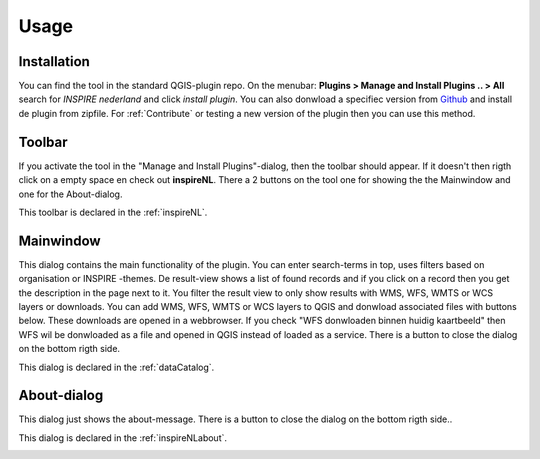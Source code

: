 Usage
=====

Installation
-------------

You can find the tool in the standard QGIS-plugin repo.
On the menubar: **Plugins > Manage and Install Plugins .. > All** search for *INSPIRE nederland* and click *install plugin*. You can also donwload a specifiec version from Github_ and install de plugin from zipfile. For  :ref:`Contribute` or testing a new version of the plugin then you can use this method. 

.. _Github: https://github.com/warrieka/inspireNL/releases/

Toolbar
-------

If you activate the tool in the "Manage and Install Plugins"-dialog, then the toolbar should appear. If it doesn't then rigth click on a empty space en check out **inspireNL**. 
There a 2 buttons on the tool one for showing the the Mainwindow and one for the About-dialog. 

This toolbar is declared in the :ref:`inspireNL`. 

.. image:: pic/toolbar.png

Mainwindow
----------

This dialog contains the main functionality of the plugin. You can enter search-terms in top, uses filters based on organisation or INSPIRE -themes. De result-view shows a list of found records and if you click on a record then you get the description in the page next to it. You filter the result view to only show results with WMS, WFS, WMTS or WCS layers or downloads. 
You can add WMS, WFS, WMTS or WCS layers to QGIS and donwload associated files with buttons below. These downloads are opened in a webbrowser. If you check "WFS donwloaden binnen huidig kaartbeeld" then WFS wil be donwloaded as a file and opened in QGIS instead of loaded as a service. 
There is a button to close the dialog on the bottom rigth side.

This dialog is declared in the :ref:`dataCatalog`. 

.. image:: pic/mainWindow.png

About-dialog
------------

This dialog just shows the about-message. There is a button to close the dialog on the bottom rigth side..

This dialog is declared in the :ref:`inspireNLabout`.

.. image:: pic/aboutDlg.png



